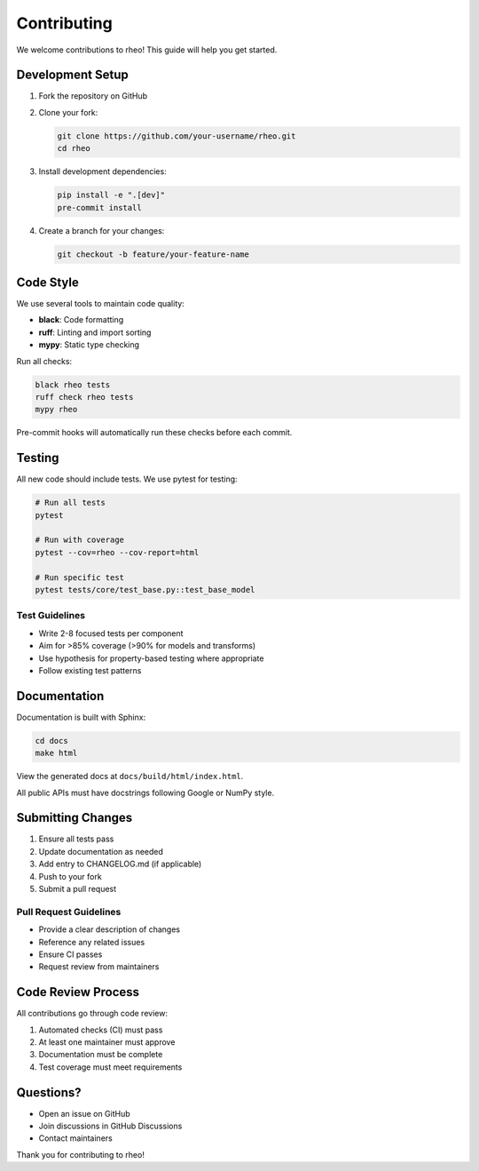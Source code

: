 Contributing
============

We welcome contributions to rheo! This guide will help you get started.

Development Setup
-----------------

1. Fork the repository on GitHub
2. Clone your fork:

   .. code-block:: bash

      git clone https://github.com/your-username/rheo.git
      cd rheo

3. Install development dependencies:

   .. code-block:: bash

      pip install -e ".[dev]"
      pre-commit install

4. Create a branch for your changes:

   .. code-block:: bash

      git checkout -b feature/your-feature-name

Code Style
----------

We use several tools to maintain code quality:

* **black**: Code formatting
* **ruff**: Linting and import sorting
* **mypy**: Static type checking

Run all checks:

.. code-block:: bash

   black rheo tests
   ruff check rheo tests
   mypy rheo

Pre-commit hooks will automatically run these checks before each commit.

Testing
-------

All new code should include tests. We use pytest for testing:

.. code-block:: bash

   # Run all tests
   pytest

   # Run with coverage
   pytest --cov=rheo --cov-report=html

   # Run specific test
   pytest tests/core/test_base.py::test_base_model

Test Guidelines
~~~~~~~~~~~~~~~

* Write 2-8 focused tests per component
* Aim for >85% coverage (>90% for models and transforms)
* Use hypothesis for property-based testing where appropriate
* Follow existing test patterns

Documentation
-------------

Documentation is built with Sphinx:

.. code-block:: bash

   cd docs
   make html

View the generated docs at ``docs/build/html/index.html``.

All public APIs must have docstrings following Google or NumPy style.

Submitting Changes
------------------

1. Ensure all tests pass
2. Update documentation as needed
3. Add entry to CHANGELOG.md (if applicable)
4. Push to your fork
5. Submit a pull request

Pull Request Guidelines
~~~~~~~~~~~~~~~~~~~~~~~

* Provide a clear description of changes
* Reference any related issues
* Ensure CI passes
* Request review from maintainers

Code Review Process
-------------------

All contributions go through code review:

1. Automated checks (CI) must pass
2. At least one maintainer must approve
3. Documentation must be complete
4. Test coverage must meet requirements

Questions?
----------

* Open an issue on GitHub
* Join discussions in GitHub Discussions
* Contact maintainers

Thank you for contributing to rheo!
